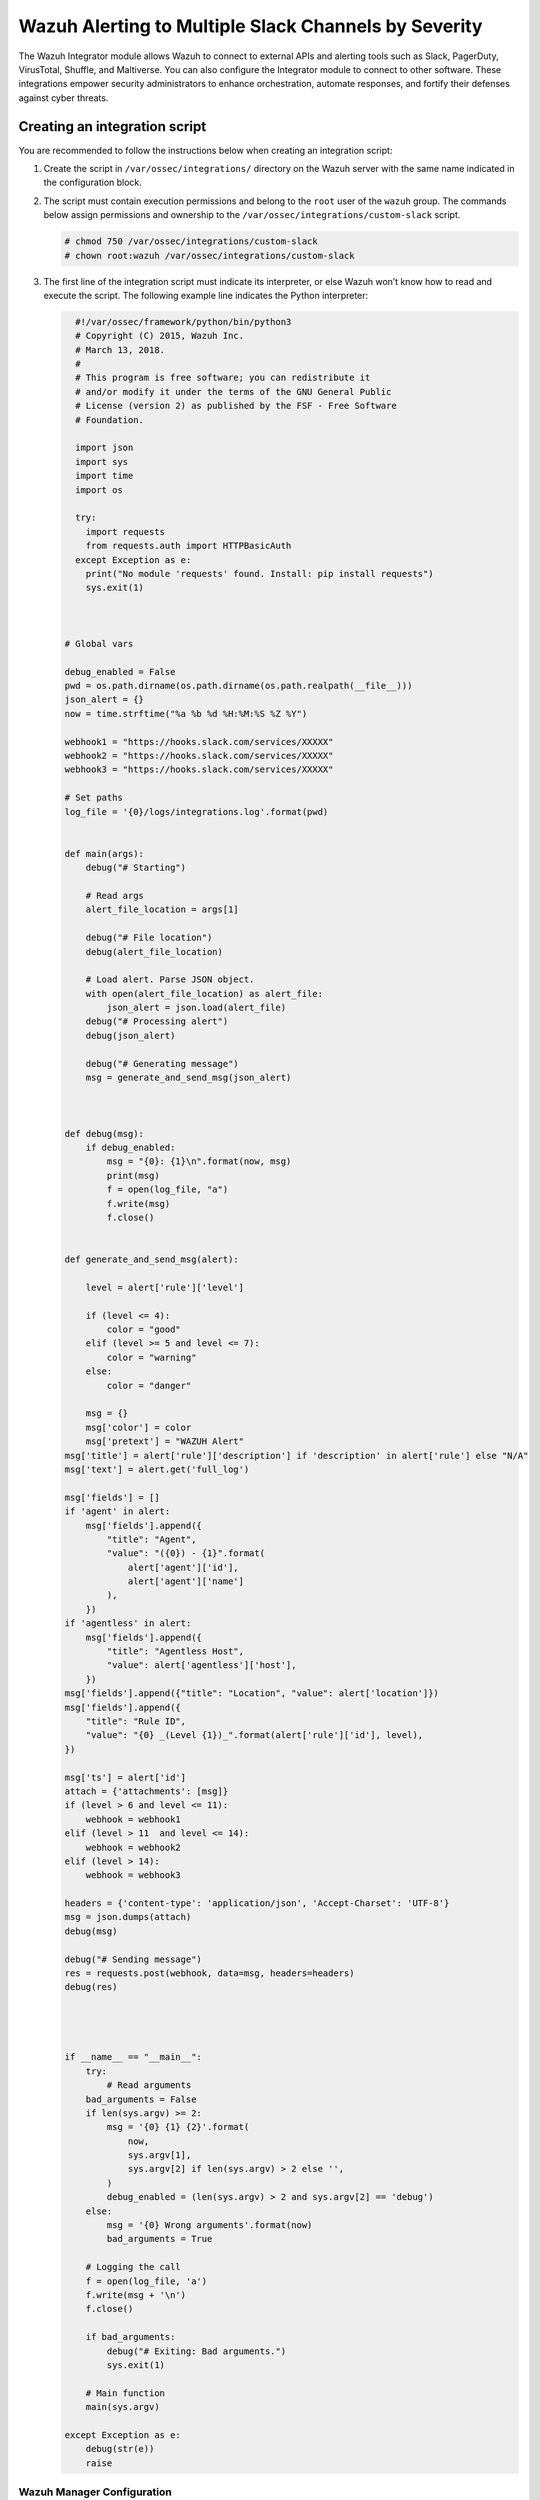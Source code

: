 .. Copyright (C) 2015, Wazuh, Inc.

.. meta::
   :description: The Wazuh Integrator module allows Wazuh to connect to external APIs and alerting tools. Learn more in this section of the documentation.

Wazuh Alerting to Multiple Slack Channels by Severity
======================================================

The Wazuh Integrator module allows Wazuh to connect to external APIs and alerting tools such as Slack, PagerDuty, VirusTotal, Shuffle, and Maltiverse. You can also configure the Integrator module to connect to other software. These integrations empower security administrators to enhance orchestration, automate responses, and fortify their defenses against cyber threats.

Creating an integration script
^^^^^^^^^^^^^^^^^^^^^^^^^^^^^^

You are recommended to follow the instructions below when creating an integration script:

#. Create the script in ``/var/ossec/integrations/`` directory on the Wazuh server with the same name indicated in the configuration block.

#. The script  must contain execution permissions and belong to the ``root`` user of the ``wazuh`` group. The commands below assign permissions and ownership to the ``/var/ossec/integrations/custom-slack`` script.

   .. code-block:: console

      # chmod 750 /var/ossec/integrations/custom-slack
      # chown root:wazuh /var/ossec/integrations/custom-slack

#. The first line of the integration script must indicate its interpreter, or else Wazuh won’t know how to read and execute the script. The following example line indicates the Python interpreter:

   .. code-block:: python

      #!/var/ossec/framework/python/bin/python3
      # Copyright (C) 2015, Wazuh Inc.
      # March 13, 2018.
      #
      # This program is free software; you can redistribute it
      # and/or modify it under the terms of the GNU General Public
      # License (version 2) as published by the FSF - Free Software
      # Foundation.

      import json
      import sys
      import time
      import os

      try:
        import requests
        from requests.auth import HTTPBasicAuth
      except Exception as e:
        print("No module 'requests' found. Install: pip install requests")
        sys.exit(1)



    # Global vars

    debug_enabled = False
    pwd = os.path.dirname(os.path.dirname(os.path.realpath(__file__)))
    json_alert = {}
    now = time.strftime("%a %b %d %H:%M:%S %Z %Y")

    webhook1 = "https://hooks.slack.com/services/XXXXX"
    webhook2 = "https://hooks.slack.com/services/XXXXX"
    webhook3 = "https://hooks.slack.com/services/XXXXX"

    # Set paths
    log_file = '{0}/logs/integrations.log'.format(pwd)


    def main(args):
        debug("# Starting")

        # Read args
        alert_file_location = args[1]

        debug("# File location")
        debug(alert_file_location)

        # Load alert. Parse JSON object.
        with open(alert_file_location) as alert_file:
            json_alert = json.load(alert_file)
        debug("# Processing alert")
        debug(json_alert)

        debug("# Generating message")
        msg = generate_and_send_msg(json_alert)



    def debug(msg):
        if debug_enabled:
            msg = "{0}: {1}\n".format(now, msg)
            print(msg)
            f = open(log_file, "a")
            f.write(msg)
            f.close()


    def generate_and_send_msg(alert):

        level = alert['rule']['level']

        if (level <= 4):
            color = "good"
        elif (level >= 5 and level <= 7):
            color = "warning"
        else:
            color = "danger"

        msg = {}
        msg['color'] = color
        msg['pretext'] = "WAZUH Alert"
    msg['title'] = alert['rule']['description'] if 'description' in alert['rule'] else "N/A"
    msg['text'] = alert.get('full_log')

    msg['fields'] = []
    if 'agent' in alert:
        msg['fields'].append({
            "title": "Agent",
            "value": "({0}) - {1}".format(
                alert['agent']['id'],
                alert['agent']['name']
            ),
        })
    if 'agentless' in alert:
        msg['fields'].append({
            "title": "Agentless Host",
            "value": alert['agentless']['host'],
        })
    msg['fields'].append({"title": "Location", "value": alert['location']})
    msg['fields'].append({
        "title": "Rule ID",
        "value": "{0} _(Level {1})_".format(alert['rule']['id'], level),
    })

    msg['ts'] = alert['id']
    attach = {'attachments': [msg]}
    if (level > 6 and level <= 11):
        webhook = webhook1
    elif (level > 11  and level <= 14):
        webhook = webhook2
    elif (level > 14):
        webhook = webhook3 

    headers = {'content-type': 'application/json', 'Accept-Charset': 'UTF-8'}
    msg = json.dumps(attach)
    debug(msg)

    debug("# Sending message")
    res = requests.post(webhook, data=msg, headers=headers)
    debug(res)




    if __name__ == "__main__":
        try:
            # Read arguments
        bad_arguments = False
        if len(sys.argv) >= 2:
            msg = '{0} {1} {2}'.format(
                now,
                sys.argv[1],
                sys.argv[2] if len(sys.argv) > 2 else '',
            )
            debug_enabled = (len(sys.argv) > 2 and sys.argv[2] == 'debug')
        else:
            msg = '{0} Wrong arguments'.format(now)
            bad_arguments = True

        # Logging the call
        f = open(log_file, 'a')
        f.write(msg + '\n')
        f.close()

        if bad_arguments:
            debug("# Exiting: Bad arguments.")
            sys.exit(1)

        # Main function
        main(sys.argv)

    except Exception as e:
        debug(str(e))
        raise




Wazuh Manager Configuration
---------------------------

To configure this integration, add the following configuration within the ``<ossec_config>`` in the ``/var/ossec/etc/ossec.conf`` file on the Wazuh server:

.. code-block:: xml

   <integration>
     <name>custom-slack</name>
     <level>10</level>
     <alert_format>json</alert_format>
   </integration>

Where:

-  ``<name>`` indicates the name of the service to integrate with. The allowed values are slack, pagerduty, virustotal, shuffle, maltiverse. For custom integrations, the name must be any string that begins with ``custom-``.
-  ``<alert_format>`` writes the alert file in the JSON format. The Integrator module makes use of this alert file to fetch field values. The allowed value is ``json``.
-  ``<level>`` filters alerts by rule level so only alerts with the specified level or above are pushed. The allowed value is any alert level from ``0`` to ``16``.

.. note::

   Restart the Wazuh manager when you make any changes to the configuration file. This will ensure that the changes take effect.

Restart the Wazuh manager via the command line interface with the following command:

   .. tabs::

      .. group-tab:: Systemd

         .. code-block:: console

            # systemctl restart wazuh-manager
      .. group-tab:: SysV init

         .. code-block:: console

            # service wazuh-manager restart


Once the configuration is complete, alerts start showing in the selected channel.

.. thumbnail:: /images/manual/wazuh-server/alerts-in-slack-channel.png
   :title: Alerts in selected Slack channel
   :alt: Alerts in selected Slack channel
   :align: center
   :width: 80%


